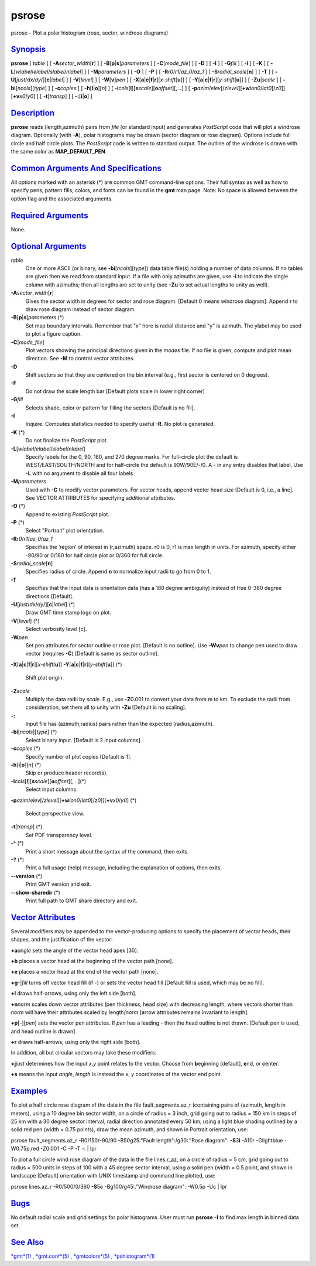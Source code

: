 ******
psrose
******

psrose - Plot a polar histogram (rose, sector, windrose diagrams)

`Synopsis <#toc1>`_
-------------------

**psrose** [ *table* ] [ **-A**\ *sector\_width*\ [**r**\ ] ] [
**-B**\ [**p**\ \|\ **s**]\ *parameters* ] [ **-C**\ [*mode\_file*\ ] ]
[ **-D** ] [ **-I** ] [ **-G**\ *fill* ] [ **-I** ] [ **-K** ] [
**-L**\ [*wlabel*/*elabel*/*slabel*/*nlabel*] ] [ **-M**\ *parameters* ]
[ **-O** ] [ **-P** ] [ **-R**\ *r0*/*r1*/*az\_0*/*az\_1* ] [
**-S**\ *radial\_scale*\ [**n**\ ] ] [ **-T** ] [
**-U**\ [*just*/*dx*/*dy*/][**c**\ \|\ *label*] ] [ **-V**\ [*level*\ ]
] [ **-W**\ [**v**\ ]\ *pen* ] [
**-X**\ [**a**\ \|\ **c**\ \|\ **f**\ \|\ **r**][\ *x-shift*\ [**u**\ ]]
] [
**-Y**\ [**a**\ \|\ **c**\ \|\ **f**\ \|\ **r**][\ *y-shift*\ [**u**\ ]]
] [ **-Z**\ **u**\ \|\ *scale* ] [ **-bi**\ [*ncols*\ ][*type*\ ] ] [
**-c**\ *copies* ] [ **-h**\ [**i**\ \|\ **o**][*n*\ ] ] [
**-i**\ *cols*\ [**l**\ ][\ **s**\ *scale*][\ **o**\ *offset*][,\ *...*]
] [
**-p**\ *azim*/*elev*\ [/*zlevel*][\ **+w**\ *lon0*/*lat0*\ [/*z0*]][\ **+v**\ *x0*/*y0*]
] [ **-t**\ [*transp*\ ] ] [ **-:**\ [**i**\ \|\ **o**] ]

`Description <#toc2>`_
----------------------

**psrose** reads (length,azimuth) pairs from *file* [or standard input]
and generates *PostScript* code that will plot a windrose diagram.
Optionally (with **-A**), polar histograms may be drawn (sector diagram
or rose diagram). Options include full circle and half circle plots. The
*PostScript* code is written to standard output. The outline of the
windrose is drawn with the same color as **MAP\_DEFAULT\_PEN**.

`Common Arguments And Specifications <#toc3>`_
----------------------------------------------

All options marked with an asterisk (\*) are common GMT command-line
options. Their full syntax as well as how to specify pens, pattern
fills, colors, and fonts can be found in the **gmt** man page. Note: No
space is allowed between the option flag and the associated arguments.

`Required Arguments <#toc4>`_
-----------------------------

None.

`Optional Arguments <#toc5>`_
-----------------------------

*table*
    One or more ASCII (or binary, see **-bi**\ [*ncols*\ ][*type*\ ])
    data table file(s) holding a number of data columns. If no tables
    are given then we read from standard input. If a file with only
    azimuths are given, use **-i** to indicate the single column with
    azimuths; then all lengths are set to unity (see **-Zu** to set
    actual lengths to unity as well).
**-A**\ *sector\_width*\ [**r**\ ]
    Gives the sector width in degrees for sector and rose diagram.
    [Default 0 means windrose diagram]. Append **r** to draw rose
    diagram instead of sector diagram.
**-B**\ [**p**\ \|\ **s**]\ *parameters* (\*)
    Set map boundary intervals. Remember that "x" here is radial
    distance and "y" is azimuth. The ylabel may be used to plot a figure
    caption.
**-C**\ [*mode\_file*\ ]
    Plot vectors showing the principal directions given in the *modes*
    file. If no file is given, compute and plot mean direction. See
    **-M** to control vector attributes.
**-D**
    Shift sectors so that they are centered on the bin interval (e.g.,
    first sector is centered on 0 degrees).
**-F**
    Do not draw the scale length bar [Default plots scale in lower right
    corner]
**-G**\ *fill*
    Selects shade, color or pattern for filling the sectors [Default is
    no fill].
**-I**
    Inquire. Computes statistics needed to specify useful **-R**. No
    plot is generated.
**-K** (\*)
    Do not finalize the *PostScript* plot.
**-L**\ [*wlabel*/*elabel*/*slabel*/*nlabel*]
    Specify labels for the 0, 90, 180, and 270 degree marks. For
    full-circle plot the default is WEST/EAST/SOUTH/NORTH and for
    half-circle the default is 90W/90E/-/0. A - in any entry disables
    that label. Use **-L** with no argument to disable all four labels
**-M**\ *parameters*
    Used with **-C** to modify vector parameters. For vector heads,
    append vector head *size* [Default is 0, i.e., a line]. See VECTOR
    ATTRIBUTES for specifying additional attributes.
**-O** (\*)
    Append to existing *PostScript* plot.
**-P** (\*)
    Select "Portrait" plot orientation.
**-R**\ *r0*/*r1*/*az\_0*/*az\_1*
    Specifies the ’region’ of interest in (r,azimuth) space. r0 is 0, r1
    is max length in units. For azimuth, specify either -90/90 or 0/180
    for half circle plot or 0/360 for full circle.
**-S**\ *radial\_scale*\ [**n**\ ]
    Specifies radius of circle. Append **n** to normalize input radii to
    go from 0 to 1.
**-T**
    Specifies that the input data is orientation data (has a 180 degree
    ambiguity) instead of true 0-360 degree directions [Default].
**-U**\ [*just*/*dx*/*dy*/][**c**\ \|\ *label*] (\*)
    Draw GMT time stamp logo on plot.
**-V**\ [*level*\ ] (\*)
    Select verbosity level [c].
**-W**\ *pen*
    Set pen attributes for sector outline or rose plot. [Default is no
    outline]. Use **-Wv**\ *pen* to change pen used to draw vector
    (requires **-C**) [Default is same as sector outline].
**-X**\ [**a**\ \|\ **c**\ \|\ **f**\ \|\ **r**][\ *x-shift*\ [**u**\ ]]
**-Y**\ [**a**\ \|\ **c**\ \|\ **f**\ \|\ **r**][\ *y-shift*\ [**u**\ ]]
(\*)
    Shift plot origin.
**-Z**\ *scale*
    Multiply the data radii by *scale*. E.g., use **-Z**\ 0.001 to
    convert your data from m to km. To exclude the radii from
    consideration, set them all to unity with **-Zu** [Default is no
    scaling].
**-:**
    Input file has (azimuth,radius) pairs rather than the expected
    (radius,azimuth).
**-bi**\ [*ncols*\ ][*type*\ ] (\*)
    Select binary input. [Default is 2 input columns].
**-c**\ *copies* (\*)
    Specify number of plot copies [Default is 1].
**-h**\ [**i**\ \|\ **o**][*n*\ ] (\*)
    Skip or produce header record(s).
**-i**\ *cols*\ [**l**\ ][\ **s**\ *scale*][\ **o**\ *offset*][,\ *...*](\*)
    Select input columns.
**-p**\ *azim*/*elev*\ [/*zlevel*][\ **+w**\ *lon0*/*lat0*\ [/*z0*]][\ **+v**\ *x0*/*y0*]
(\*)
    Select perspective view.
**-t**\ [*transp*\ ] (\*)
    Set PDF transparency level.
**-^** (\*)
    Print a short message about the syntax of the command, then exits.
**-?** (\*)
    Print a full usage (help) message, including the explanation of
    options, then exits.
**--version** (\*)
    Print GMT version and exit.
**--show-sharedir** (\*)
    Print full path to GMT share directory and exit.

`Vector Attributes <#toc6>`_
----------------------------

Several modifiers may be appended to the vector-producing options to
specify the placement of vector heads, their shapes, and the
justification of the vector:

**+a**\ *angle* sets the angle of the vector head apex [30].

**+b** places a vector head at the beginning of the vector path [none].

**+e** places a vector head at the end of the vector path [none].

**+g**-\|\ *fill* turns off vector head fill (if -) or sets the vector
head fill [Default fill is used, which may be no fill].

**+l** draws half-arrows, using only the left side [both].

**+n**\ *norm* scales down vector attributes (pen thickness, head size)
with decreasing length, where vectors shorter than *norm* will have
their attributes scaled by length/\ *norm* [arrow attributes remains
invariant to length].

**+p**\ [-][*pen*\ ] sets the vector pen attributes. If *pen* has a
leading - then the head outline is not drawn. [Default pen is used, and
head outline is drawn]

**+r** draws half-arrows, using only the right side [both].

In addition, all but circular vectors may take these modifiers:

**+j**\ *just* determines how the input *x*,\ *y* point relates to the
vector. Choose from **b**\ eginning [default], **e**\ nd, or
**c**\ enter.

**+s** means the input *angle*, *length* is instead the *x*, *y*
coordinates of the vector end point.

`Examples <#toc7>`_
-------------------

To plot a half circle rose diagram of the data in the file
fault\_segments.az\_r (containing pairs of (azimuth, length in meters),
using a 10 degree bin sector width, on a circle of radius = 3 inch, grid
going out to radius = 150 km in steps of 25 km with a 30 degree sector
interval, radial direction annotated every 50 km, using a light blue
shading outlined by a solid red pen (width = 0.75 points), draw the mean
azimuth, and shown in Portrait orientation, use:

psrose fault\_segments.az\_r -R0/150/-90/90 -B50g25:"Fault
length":/g30:."Rose diagram": **-S**\ 3\ **i** -A10r -Glightblue
-W0.75p,red -Z0.001 -C -P -T -: \| lpr

To plot a full circle wind rose diagram of the data in the file
lines.r\_az, on a circle of radius = 5 cm, grid going out to radius =
500 units in steps of 100 with a 45 degree sector interval, using a
solid pen (width = 0.5 point, and shown in landscape [Default]
orientation with UNIX timestamp and command line plotted, use:

psrose lines.az\_r -R0/500/0/360 **-S**\ 5\ **c** -Bg100/g45:."Windrose
diagram": -W0.5p -Uc \| lpr

`Bugs <#toc8>`_
---------------

No default radial scale and grid settings for polar histograms. User
must run **psrose** **-I** to find max length in binned data set.

`See Also <#toc9>`_
-------------------

`*gmt*\ (1) <gmt.html>`_ , `*gmt.conf*\ (5) <gmt.conf.html>`_ ,
`*gmtcolors*\ (5) <gmtcolors.html>`_ ,
`*pshistogram*\ (1) <pshistogram.html>`_
